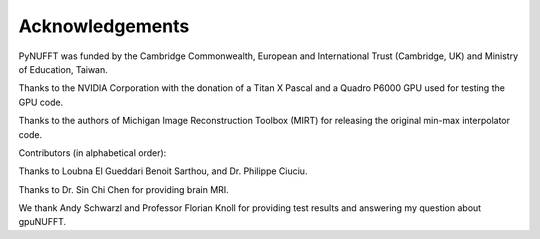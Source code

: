 Acknowledgements
================

PyNUFFT was funded by the Cambridge Commonwealth, European and International Trust (Cambridge, UK) and Ministry of Education, Taiwan.

Thanks to the NVIDIA Corporation with the donation of a Titan X Pascal and a Quadro P6000 GPU used for testing the GPU code.

Thanks to the authors of Michigan Image Reconstruction Toolbox (MIRT) for releasing the original min-max interpolator code.



Contributors (in alphabetical order):

Thanks to Loubna El Gueddari Benoit Sarthou, and Dr. Philippe Ciuciu.

Thanks to Dr. Sin Chi Chen for providing brain MRI.

We thank Andy Schwarzl and Professor Florian Knoll for providing test results and answering my question about gpuNUFFT. 





